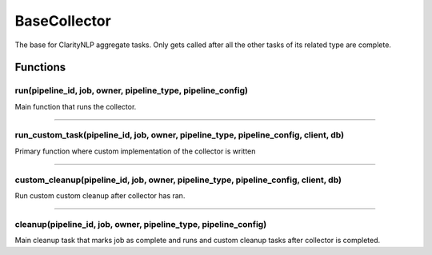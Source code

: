 .. _base_collector:

BaseCollector
=============
The base for ClarityNLP aggregate tasks. Only gets called after all the other tasks of its related type are complete.



Functions
---------

run(pipeline_id, job, owner, pipeline_type, pipeline_config)
~~~~~~~~~~~~~~~~~~~~~~~~~~~~~~~~~~~~~~~~~~~~~~~~~~~~~~~~~~~~

Main function that runs the collector.

----

run_custom_task(pipeline_id, job, owner, pipeline_type, pipeline_config, client, db)
~~~~~~~~~~~~~~~~~~~~~~~~~~~~~~~~~~~~~~~~~~~~~~~~~~~~~~~~~~~~~~~~~~~~~~~~~~~~~~~~~~~~

Primary function where custom implementation of the collector is written

----

custom_cleanup(pipeline_id, job, owner, pipeline_type, pipeline_config, client, db)
~~~~~~~~~~~~~~~~~~~~~~~~~~~~~~~~~~~~~~~~~~~~~~~~~~~~~~~~~~~~~~~~~~~~~~~~~~~~~~~~~~~


Run custom custom cleanup after collector has ran.

----


cleanup(pipeline_id, job, owner, pipeline_type, pipeline_config)
~~~~~~~~~~~~~~~~~~~~~~~~~~~~~~~~~~~~~~~~~~~~~~~~~~~~~~~~~~~~~~~~

Main cleanup task that marks job as complete and runs and custom cleanup tasks after collector is completed.

